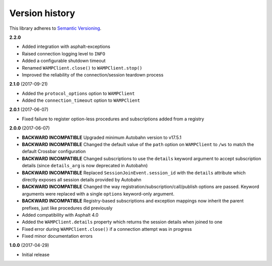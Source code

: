 Version history
===============

This library adheres to `Semantic Versioning <http://semver.org/>`_.

**2.2.0**

- Added integration with asphalt-exceptions
- Raised connection logging level to ``INFO``
- Added a configurable shutdown timeout
- Renamed ``WAMPClient.close()`` to ``WAMPClient.stop()``
- Improved the reliability of the connection/session teardown process

**2.1.0** (2017-09-21)

- Added the ``protocol_options`` option to ``WAMPClient``
- Added the ``connection_timeout`` option to ``WAMPClient``

**2.0.1** (2017-06-07)

- Fixed failure to register option-less procedures and subscriptions added from a registry

**2.0.0** (2017-06-07)

- **BACKWARD INCOMPATIBLE** Upgraded minimum Autobahn version to v17.5.1
- **BACKWARD INCOMPATIBLE** Changed the default value of the ``path`` option on ``WAMPClient`` to
  ``/ws`` to match the default Crossbar configuration
- **BACKWARD INCOMPATIBLE** Changed subscriptions to use the ``details`` keyword argument to accept
  subscription details (since ``details_arg`` is now deprecated in Autobahn)
- **BACKWARD INCOMPATIBLE** Replaced ``SessionJoinEvent.session_id`` with the ``details`` attribute
  which directly exposes all session details provided by Autobahn
- **BACKWARD INCOMPATIBLE** Changed the way registration/subscription/call/publish options are
  passed. Keyword arguments were replaced with a single ``options`` keyword-only argument.
- **BACKWARD INCOMPATIBLE** Registry-based subscriptions and exception mappings now inherit the
  parent prefixes, just like procedures did previously
- Added compatibility with Asphalt 4.0
- Added the ``WAMPClient.details`` property which returns the session details when joined to one
- Fixed error during ``WAMPClient.close()`` if a connection attempt was in progress
- Fixed minor documentation errors

**1.0.0** (2017-04-29)

- Initial release
